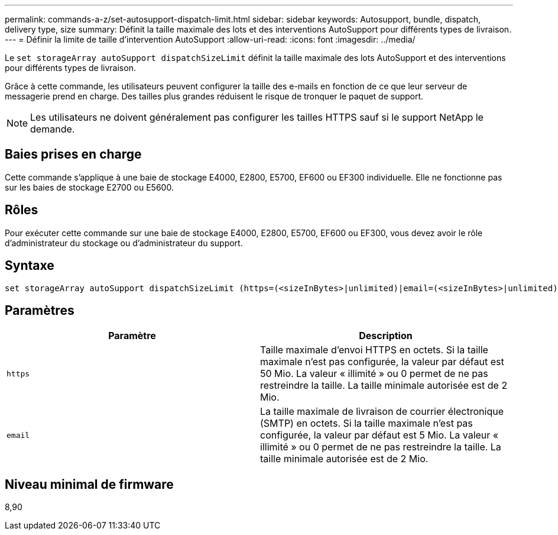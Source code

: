 ---
permalink: commands-a-z/set-autosupport-dispatch-limit.html 
sidebar: sidebar 
keywords: Autosupport, bundle, dispatch, delivery type, size 
summary: Définit la taille maximale des lots et des interventions AutoSupport pour différents types de livraison. 
---
= Définir la limite de taille d'intervention AutoSupport
:allow-uri-read: 
:icons: font
:imagesdir: ../media/


[role="lead"]
Le `set storageArray autoSupport dispatchSizeLimit` définit la taille maximale des lots AutoSupport et des interventions pour différents types de livraison.

Grâce à cette commande, les utilisateurs peuvent configurer la taille des e-mails en fonction de ce que leur serveur de messagerie prend en charge. Des tailles plus grandes réduisent le risque de tronquer le paquet de support.


NOTE: Les utilisateurs ne doivent généralement pas configurer les tailles HTTPS sauf si le support NetApp le demande.



== Baies prises en charge

Cette commande s'applique à une baie de stockage E4000, E2800, E5700, EF600 ou EF300 individuelle. Elle ne fonctionne pas sur les baies de stockage E2700 ou E5600.



== Rôles

Pour exécuter cette commande sur une baie de stockage E4000, E2800, E5700, EF600 ou EF300, vous devez avoir le rôle d'administrateur du stockage ou d'administrateur du support.



== Syntaxe

[source, cli, subs="+macros"]
----

set storageArray autoSupport dispatchSizeLimit (https=(<sizeInBytes>|unlimited)|email=(<sizeInBytes>|unlimited));
----


== Paramètres

[cols="2*"]
|===
| Paramètre | Description 


 a| 
`https`
 a| 
Taille maximale d'envoi HTTPS en octets. Si la taille maximale n'est pas configurée, la valeur par défaut est 50 Mio. La valeur « illimité » ou 0 permet de ne pas restreindre la taille. La taille minimale autorisée est de 2 Mio.



 a| 
`email`
 a| 
La taille maximale de livraison de courrier électronique (SMTP) en octets. Si la taille maximale n'est pas configurée, la valeur par défaut est 5 Mio. La valeur « illimité » ou 0 permet de ne pas restreindre la taille. La taille minimale autorisée est de 2 Mio.

|===


== Niveau minimal de firmware

8,90
